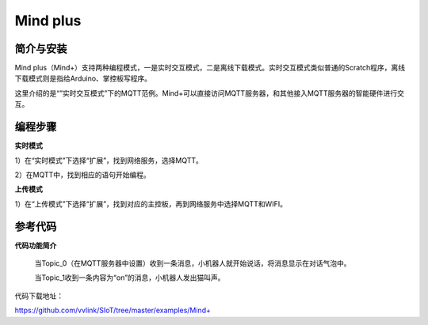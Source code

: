 Mind plus
=========================

简介与安装
----------------------


Mind plus（Mind+）支持两种编程模式，一是实时交互模式，二是离线下载模式。实时交互模式类似普通的Scratch程序，离线下载模式则是指给Arduino、掌控板写程序。

这里介绍的是“”实时交互模式”下的MQTT范例。Mind+可以直接访问MQTT服务器，和其他接入MQTT服务器的智能硬件进行交互。


编程步骤
----------------------

**实时模式**

1）在“实时模式”下选择“扩展”，找到网络服务，选择MQTT。

2）在MQTT中，找到相应的语句开始编程。


.. image:: ../image/demo/03-mind-03.png


**上传模式**

1）在“上传模式”下选择“扩展”，找到对应的主控板，再到网络服务中选择MQTT和WIFI。

参考代码
----------------------

**代码功能简介**

    当Topic_0（在MQTT服务器中设置）收到一条消息，小机器人就开始说话，将消息显示在对话气泡中。

    当Topic_1收到一条内容为“on”的消息，小机器人发出猫叫声。


代码下载地址：

https://github.com/vvlink/SIoT/tree/master/examples/Mind+

